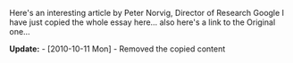 #+BEGIN_COMMENT
.. title: Teach Yourself Programming in Ten Years!!
.. date: 2007/02/02 09:05:00
.. tags: lafootgiri, learning, life, ology
.. slug: teach-yourself-programming-in-ten-years
#+END_COMMENT




Here's an interesting article by Peter Norvig, Director of
Research Google I have just copied the whole essay here... also
here's a link to the Original one...

*Update:* - [2010-10-11 Mon] - Removed the copied content
